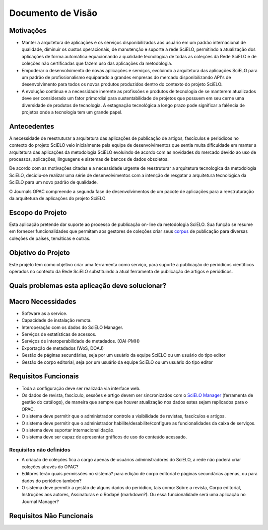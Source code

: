 ==================
Documento de Visão
==================

Motivações
==========

* Manter a arquitetura de aplicações e os serviços disponibilizados aos usuário em um padrão internacional 
  de qualidade, diminuir os custos operacionais, de manutenção e suporte a rede SciELO, permitindo a 
  atualização dos aplicações de forma automática equacionando a qualidade tecnologica de todas as
  coleções da Rede SciELO e de coleções não certificadas que fazem uso das aplicações da metodologia.

* Empoderar o desenvolvimento de novas aplicações e serviços, evoluindo a arquitetura das aplicações
  SciELO para um padrão de profissionalismo equiparado a grandes empresas do mercado disponibilizando
  API's de desenvolvimento para todos os novos produtos produzidos dentro do contexto do projeto SciELO.

* A evolução contínua e a necessidade inerente as profissões e produtos de tecnologia de se manterem 
  atualizados deve ser considerado um fator primordial para sustentabilidade de projetos que possuem em seu
  cerne uma diversidade de produtos de tecnologia. A estagnação tecnológica a longo prazo pode significar
  a falência de projetos onde a tecnologia tem um grande papel.

Antecedentes
============

A necessidade de reestruturar a arquitetura das aplicações de publicação de artigos, fascículos e
periódicos no contexto do projeto SciELO veio inicialmente pela equipe de desenvolvimentos que 
sentia muita dificuldade em manter a arquitetura das aplicações da metodologia SciELO evoluindo
de acordo com as novidades do mercado devido ao uso de processos, aplicações, linguagens e sistemas de
bancos de dados obsoletos.

De acordo com as motivações citadas e a necessidade urgente de reestruturar a arquitetura tecnologica
da metodologia SciELO, decidiu-se realizar uma série de desenvolvimentos com a intenção de resgatar
a arquitetura tecnológica da SciELO para um novo padrão de qualidade.

O Journals OPAC compreende a segunda fase de desenvolvimentos de um pacote de aplicações para 
a reestruturação da arquitetura de aplicações do projeto SciELO.

Escopo do Projeto
=================

Esta aplicação pretende dar suporte ao processo de publicação on-line da metodologia SciELO. Sua
função se resume em fornecer funcionalidades que permitam aos gestores de coleções criar seus corpus_
de publicação para diversas coleções de países, temáticas e outras.

.. _Corpus: http://en.wikipedia.org/wiki/Text_corpus

Objetivo do Projeto
===================

Este projeto tem como objetivo criar uma ferramenta como serviço, para suporte a publicação
de periódicos científicos operados no contexto da Rede SciELO substituindo a atual ferramenta 
de publicação de artigos e periódicos.

Quais problemas esta aplicação deve solucionar?
===============================================

Macro Necessidades
==================

* Software as a service.
* Capacidade de instalação remota.
* Interoperação com os dados do SciELO Manager.
* Serviços de estatísticas de acessos.
* Serviços de interoperabilidade de metadados. (OAI-PMH)
* Exportação de metadados (WoS, DOAJ)
* Gestão de páginas secundárias, seja por um usuário da equipe SciELO ou um usuário do tipo editor
* Gestão de corpo editorial, seja por um usuário da equipe SciELO ou um usuário do tipo editor

Requisitos Funcionais
=====================

* Toda a configuração deve ser realizada via interface web.
* Os dados de revista, fascículo, sessões e artigo devem ser sincronizados com o `SciELO Manager`__
  (ferramenta de gestão do catálogo), de maneira que sempre que houver atualização nos dados estes 
  sejam replicados para o OPAC.
* O sistema deve permitir que o administrador controle a visibilidade de revistas, fascículos e 
  artigos.
* O sistema deve permitir que o administrador habilite/desabilite/configure as funcionalidades da 
  caixa de serviços.
* O sistema deve suportar internacionalidação.
* O sistema deve ser capaz de apresentar gráficos de uso do conteúdo acessado.

Requisitos não definidos
------------------------

* A criação de coleções fica a cargo apenas de usuários administradores do SciELO, a rede não poderá
  criar coleções através do OPAC?
* Editores terão quais permissões no sistema? para edição de corpo editorial e páginas secundárias 
  apenas, ou para dados do periódico também?
* O sistema deve permitir a gestão de alguns dados do periódico, tais como: Sobre a revista, Corpo 
  editorial, Instruções aos autores, Assinaturas e o Rodapé (markdown?). Ou essa funcionalidade será
  uma aplicação no Journal Manager?

.. _SciELOManager: http://manager.scielo.org/

__ SciELOManager_

Requisitos Não Funcionais
=========================
